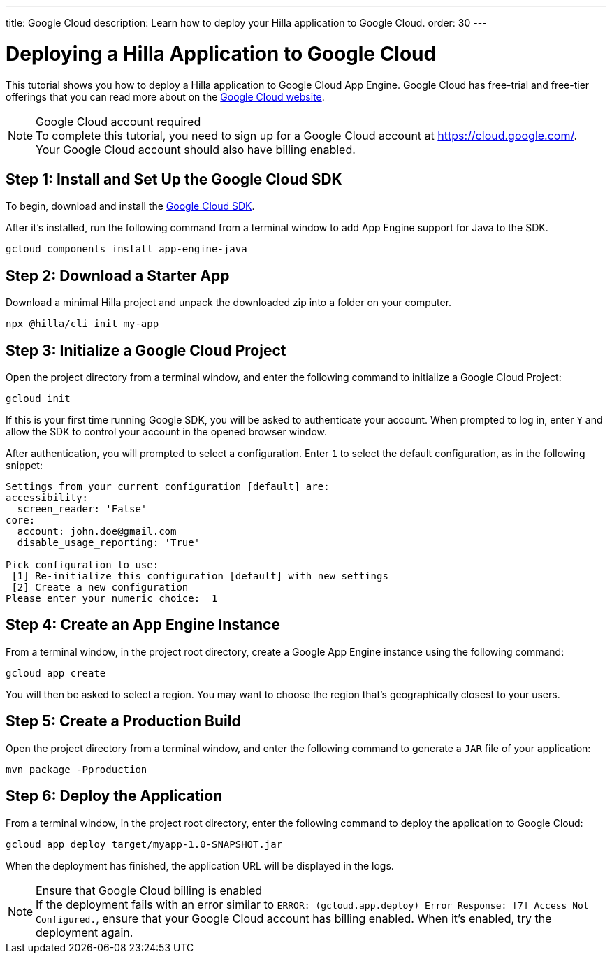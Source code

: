 ---
title: Google Cloud
description: Learn how to deploy your Hilla application to Google Cloud.
order: 30
---

= Deploying a Hilla Application to Google Cloud
:experimental:

This tutorial shows you how to deploy a Hilla application to Google Cloud App Engine.
Google Cloud has free-trial and free-tier offerings that you can read more about on the link:https://cloud.google.com/free/[Google Cloud website].

.Google Cloud account required
[NOTE]
To complete this tutorial, you need to sign up for a Google Cloud account at https://cloud.google.com/.
Your Google Cloud account should also have billing enabled.

== Step 1: Install and Set Up the Google Cloud SDK

To begin, download and install the link:https://cloud.google.com/sdk/docs/install[Google Cloud SDK].

After it's installed, run the following command from a terminal window to add App Engine support for Java to the SDK.

[source,terminal]
----
gcloud components install app-engine-java
----

== Step 2: Download a Starter App

Download a minimal Hilla project and unpack the downloaded zip into a folder on your computer.

[source,terminal]
----
npx @hilla/cli init my-app
----


== Step 3: Initialize a Google Cloud Project

Open the project directory from a terminal window, and enter the following command to initialize a Google Cloud Project:

[source,terminal]
----
gcloud init
----

If this is your first time running Google SDK, you will be asked to authenticate your account.
When prompted to log in, enter kbd:[Y] and allow the SDK to control your account in the opened browser window.

After authentication, you will prompted to select a configuration.
Enter kbd:[1] to select the default configuration, as in the following snippet:

[source]
----
Settings from your current configuration [default] are:
accessibility:
  screen_reader: 'False'
core:
  account: john.doe@gmail.com
  disable_usage_reporting: 'True'

Pick configuration to use:
 [1] Re-initialize this configuration [default] with new settings
 [2] Create a new configuration
Please enter your numeric choice:  1
----

== Step 4: Create an App Engine Instance

From a terminal window, in the project root directory, create a Google App Engine instance using the following command:

[source,terminal]
----
gcloud app create
----

You will then be asked to select a region.
You may want to choose the region that's geographically closest to your users.

== Step 5: Create a Production Build

Open the project directory from a terminal window, and enter the following command to generate a `JAR` file of your application:

[source,terminal]
----
mvn package -Pproduction
----

== Step 6: Deploy the Application

From a terminal window, in the project root directory, enter the following command to deploy the application to Google Cloud:

[source,terminal]
----
gcloud app deploy target/myapp-1.0-SNAPSHOT.jar
----

When the deployment has finished, the application URL will be displayed in the logs.

.Ensure that Google Cloud billing is enabled
[NOTE]
If the deployment fails with an error similar to `ERROR: (gcloud.app.deploy) Error Response: [7] Access Not Configured.`, ensure that your Google Cloud account has billing enabled.
When it's enabled, try the deployment again.
